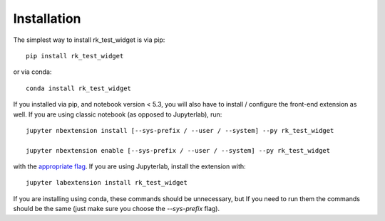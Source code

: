 
.. _installation:

Installation
============


The simplest way to install rk_test_widget is via pip::

    pip install rk_test_widget

or via conda::

    conda install rk_test_widget


If you installed via pip, and notebook version < 5.3, you will also have to
install / configure the front-end extension as well. If you are using classic
notebook (as opposed to Jupyterlab), run::

    jupyter nbextension install [--sys-prefix / --user / --system] --py rk_test_widget

    jupyter nbextension enable [--sys-prefix / --user / --system] --py rk_test_widget

with the `appropriate flag`_. If you are using Jupyterlab, install the extension
with::

    jupyter labextension install rk_test_widget

If you are installing using conda, these commands should be unnecessary, but If
you need to run them the commands should be the same (just make sure you choose the
`--sys-prefix` flag).


.. links

.. _`appropriate flag`: https://jupyter-notebook.readthedocs.io/en/stable/extending/frontend_extensions.html#installing-and-enabling-extensions
